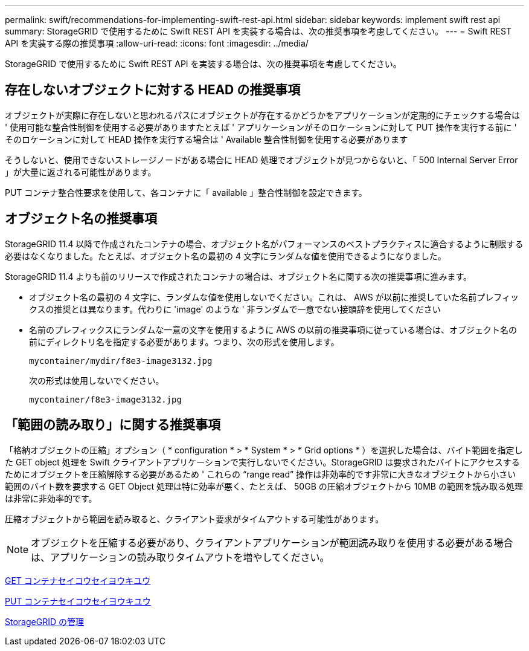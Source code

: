 ---
permalink: swift/recommendations-for-implementing-swift-rest-api.html 
sidebar: sidebar 
keywords: implement swift rest api 
summary: StorageGRID で使用するために Swift REST API を実装する場合は、次の推奨事項を考慮してください。 
---
= Swift REST API を実装する際の推奨事項
:allow-uri-read: 
:icons: font
:imagesdir: ../media/


[role="lead"]
StorageGRID で使用するために Swift REST API を実装する場合は、次の推奨事項を考慮してください。



== 存在しないオブジェクトに対する HEAD の推奨事項

オブジェクトが実際に存在しないと思われるパスにオブジェクトが存在するかどうかをアプリケーションが定期的にチェックする場合は ' 使用可能な整合性制御を使用する必要がありますたとえば ' アプリケーションがそのロケーションに対して PUT 操作を実行する前に ' そのロケーションに対して HEAD 操作を実行する場合は ' Available 整合性制御を使用する必要があります

そうしないと、使用できないストレージノードがある場合に HEAD 処理でオブジェクトが見つからないと、「 500 Internal Server Error 」が大量に返される可能性があります。

PUT コンテナ整合性要求を使用して、各コンテナに「 available 」整合性制御を設定できます。



== オブジェクト名の推奨事項

StorageGRID 11.4 以降で作成されたコンテナの場合、オブジェクト名がパフォーマンスのベストプラクティスに適合するように制限する必要はなくなりました。たとえば、オブジェクト名の最初の 4 文字にランダムな値を使用できるようになりました。

StorageGRID 11.4 よりも前のリリースで作成されたコンテナの場合は、オブジェクト名に関する次の推奨事項に進みます。

* オブジェクト名の最初の 4 文字に、ランダムな値を使用しないでください。これは、 AWS が以前に推奨していた名前プレフィックスの推奨とは異なります。代わりに 'image' のような ' 非ランダムで一意でない接頭辞を使用してください
* 名前のプレフィックスにランダムな一意の文字を使用するように AWS の以前の推奨事項に従っている場合は、オブジェクト名の前にディレクトリ名を指定する必要があります。つまり、次の形式を使用します。
+
[listing]
----
mycontainer/mydir/f8e3-image3132.jpg
----
+
次の形式は使用しないでください。

+
[listing]
----
mycontainer/f8e3-image3132.jpg
----




== 「範囲の読み取り」に関する推奨事項

「格納オブジェクトの圧縮」オプション（ * configuration * > * System * > * Grid options * ）を選択した場合は、バイト範囲を指定した GET object 処理を Swift クライアントアプリケーションで実行しないでください。StorageGRID は要求されたバイトにアクセスするためにオブジェクトを圧縮解除する必要があるため ' これらの "`range read`" 操作は非効率的です非常に大きなオブジェクトから小さい範囲のバイト数を要求する GET Object 処理は特に効率が悪く、たとえば、 50GB の圧縮オブジェクトから 10MB の範囲を読み取る処理は非常に非効率的です。

圧縮オブジェクトから範囲を読み取ると、クライアント要求がタイムアウトする可能性があります。


NOTE: オブジェクトを圧縮する必要があり、クライアントアプリケーションが範囲読み取りを使用する必要がある場合は、アプリケーションの読み取りタイムアウトを増やしてください。

xref:get-container-consistency-request.adoc[GET コンテナセイコウセイヨウキユウ]

xref:put-container-consistency-request.adoc[PUT コンテナセイコウセイヨウキユウ]

xref:../admin/index.adoc[StorageGRID の管理]
